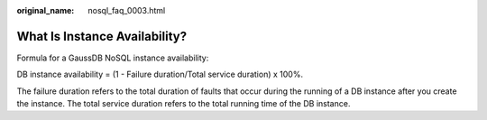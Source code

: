 :original_name: nosql_faq_0003.html

.. _nosql_faq_0003:

What Is Instance Availability?
==============================

Formula for a GaussDB NoSQL instance availability:

DB instance availability = (1 - Failure duration/Total service duration) x 100%.

The failure duration refers to the total duration of faults that occur during the running of a DB instance after you create the instance. The total service duration refers to the total running time of the DB instance.
